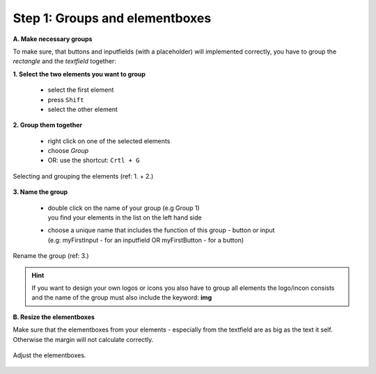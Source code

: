 Step 1: Groups and elementboxes
================================

**A. Make necessary groups**

To make sure, that buttons and inputfields (with a placeholder) will implemented correctly, you have to group the *rectangle* and the *textfield* together:

**1. Select the two elements you want to group**

    - select the first element
    - press ``Shift``
    - select the other element

**2. Group them together**

    - right click on one of the selected elements
    - choose *Group*
    - OR: use the shortcut: ``Crtl + G``

.. figure:: /material/step1.png
    :name: step1: 1. + 2.
    :alt:  step1: 1. + 2.
    :align: center

    Selecting and grouping the elements (ref: 1. + 2.)

**3. Name the group**

    - | double click on the name of your group (e.g Group 1)
      | you find your elements in the list on the left hand side

    - | choose a unique name that includes the function of this group - button or input 
      | (e.g: myFirstInput - for an inputfield OR myFirstButton - for a button)

.. figure:: /material/step1name.jpg
    :name: step1: 3.
    :alt:  step1: 3.
    :align: center

    Rename the group (ref: 3.)

.. hint:: If you want to design your own logos or icons you also have to group all elements the logo/incon consists and the name of the group must also include the keyword: **img**

**B. Resize the elementboxes**

Make sure that the elementboxes from your elements - especially from the textfield are as big as the text it self.
Otherwise the margin will not calculate correctly.

.. figure:: /material/textfeldWrong.PNG
    :name: textfield
    :alt:  textfield
    :align: center

    Adjust the elementboxes.